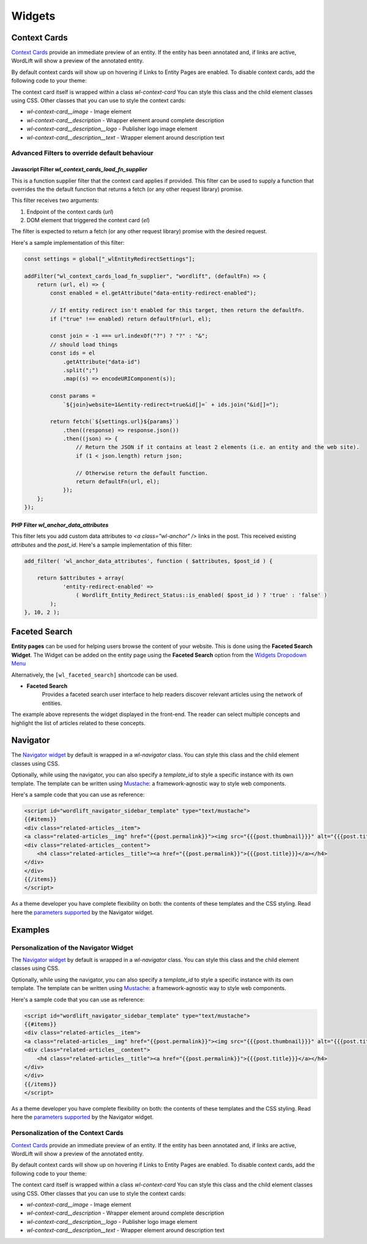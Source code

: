
Widgets 
===============
Context Cards
_____________

`Context Cards <discover.html#context-cards>`_ provide an immediate preview of an entity. If the entity has been annotated and, if links are active, WordLift will show a preview of the annotated entity.

By default context cards will show up on hovering if Links to Entity Pages are enabled. To disable context cards, add the following code to your theme:

.. code-block:: PHP
    add_filter('wl_show_context_cards' '__return_false')

The context card itself is wrapped within a class `wl-context-card` You can style this class and the child element classes using CSS. Other classes that you can use to style the context cards:

- `wl-context-card__image` - Image element
- `wl-context-card__description` - Wrapper element around complete description
- `wl-context-card__description__logo` - Publisher logo image element
- `wl-context-card__description__text` - Wrapper element around description text

Advanced Filters to override default behaviour
^^^^^^^^^^^^^^^

Javascript Filter `wl_context_cards_load_fn_supplier`
"""""""""""""""

This is a function supplier filter that the context card applies if provided. This filter can be used to supply a function that overrides the the default function that returns a fetch (or any other request library) promise. 

This filter receives two arguments: 

1. Endpoint of the context cards (`url`) 
2. DOM element that triggered the context card (`el`)

The filter is expected to return a fetch (or any other request library) promise with the desired request.

Here's a sample implementation of this filter:

.. code-block:: Javascript

    const settings = global["_wlEntityRedirectSettings"];

    addFilter("wl_context_cards_load_fn_supplier", "wordlift", (defaultFn) => {
        return (url, el) => {
            const enabled = el.getAttribute("data-entity-redirect-enabled");

            // If entity redirect isn't enabled for this target, then return the defaultFn.
            if ("true" !== enabled) return defaultFn(url, el);

            const join = -1 === url.indexOf("?") ? "?" : "&";
            // should load things
            const ids = el
                .getAttribute("data-id")
                .split(";")
                .map((s) => encodeURIComponent(s));

            const params =
                `${join}website=1&entity-redirect=true&id[]=` + ids.join("&id[]=");

            return fetch(`${settings.url}${params}`)
                .then((response) => response.json())
                .then((json) => {
                    // Return the JSON if it contains at least 2 elements (i.e. an entity and the web site).
                    if (1 < json.length) return json;

                    // Otherwise return the default function.
                    return defaultFn(url, el);
                });
        };
    });


PHP Filter `wl_anchor_data_attributes`
"""""""""""""""

This filter lets you add custom data attributes to `<a class="wl-anchor" />` links in the post. This received existing `attributes` and the `post_id`. Here's a sample implementation of this filter:

.. code-block:: PHP

    add_filter( 'wl_anchor_data_attributes', function ( $attributes, $post_id ) {

        return $attributes + array(
                'entity-redirect-enabled' =>
                    ( Wordlift_Entity_Redirect_Status::is_enabled( $post_id ) ? 'true' : 'false' )
            );
    }, 10, 2 );


Faceted Search
_____________


**Entity pages** can be used for helping users browse the content of your website. This is done using the **Faceted Search Widget**. 
The Widget can be added on the entity page using the **Faceted Search** option from the `Widgets Dropodown Menu <analysis.html#wordlift-widgets-menu>`_ 

.. image:: /images/wordlift-edit-entity-faceted-search-widget.png

Alternatively, the ``[wl_faceted_search]`` shortcode can be used.

* **Faceted Search** 
		|	Provides a faceted search user interface to help readers discover relevant articles using the network of entities.  

.. image:: /images/wordlift-edit-entity-faceted-search-widget-frontend.gif

The example above represents the widget displayed in the front-end. The reader can select multiple concepts and highlight the list of articles related to these concepts. 

Navigator
_____________


The `Navigator widget <discover.html#the-navigator-widget>`_ by default is wrapped in a `wl-navigator` class. You can style this class and the child element classes using CSS.

Optionally, while using the navigator, you can also specify a `template_id` to style a specific instance with its own template. 
The template can be written using `Mustache <https://github.com/Mustache/Mustache>`_: a framework-agnostic way to style web components.

Here's a sample code that you can use as reference:

.. code-block:: html

    <script id="wordlift_navigator_sidebar_template" type="text/mustache">
    {{#items}}
    <div class="related-articles__item">
    <a class="related-articles__img" href="{{post.permalink}}"><img src="{{{post.thumbnail}}}" alt="{{{post.title}}}" title="{{{post.title}}}"></a>
    <div class="related-articles__content">
        <h4 class="related-articles__title"><a href="{{post.permalink}}">{{{post.title}}}</a></h4>
    </div>
    </div>
    {{/items}}
    </script>

As a theme developer you have complete flexibility on both: the contents of these templates and the CSS styling. 
Read here the `parameters supported <shortcodes.html#navigator-widget>`_ by the Navigator widget.

Examples
_____________
Personalization of the Navigator Widget  
^^^^^^^^^^^^^^^
The `Navigator widget <discover.html#the-navigator-widget>`_ by default is wrapped in a `wl-navigator` class. You can style this class and the child element classes using CSS.

Optionally, while using the navigator, you can also specify a `template_id` to style a specific instance with its own template. 
The template can be written using `Mustache <https://github.com/Mustache/Mustache>`_: a framework-agnostic way to style web components.

Here's a sample code that you can use as reference:

.. code-block:: html

    <script id="wordlift_navigator_sidebar_template" type="text/mustache">
    {{#items}}
    <div class="related-articles__item">
    <a class="related-articles__img" href="{{post.permalink}}"><img src="{{{post.thumbnail}}}" alt="{{{post.title}}}" title="{{{post.title}}}"></a>
    <div class="related-articles__content">
        <h4 class="related-articles__title"><a href="{{post.permalink}}">{{{post.title}}}</a></h4>
    </div>
    </div>
    {{/items}}
    </script>

As a theme developer you have complete flexibility on both: the contents of these templates and the CSS styling. 
Read here the `parameters supported <shortcodes.html#navigator-widget>`_ by the Navigator widget.

Personalization of the Context Cards  
^^^^^^^^^^^^^^^

`Context Cards <discover.html#context-cards>`_ provide an immediate preview of an entity. If the entity has been annotated and, if links are active, WordLift will show a preview of the annotated entity.

By default context cards will show up on hovering if Links to Entity Pages are enabled. To disable context cards, add the following code to your theme:

.. code-block:: PHP
    add_filter('wl_show_context_cards' '__return_false')

The context card itself is wrapped within a class `wl-context-card` You can style this class and the child element classes using CSS. Other classes that you can use to style the context cards:

- `wl-context-card__image` - Image element
- `wl-context-card__description` - Wrapper element around complete description
- `wl-context-card__description__logo` - Publisher logo image element
- `wl-context-card__description__text` - Wrapper element around description text


